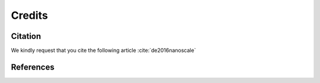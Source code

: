 =======
Credits
=======

Citation
========

We kindly request that you cite the following article :cite:`de2016nanoscale`

.. bibliography:: bibtex/cite.bib
   :style: plain
   :labelprefix: A


References
==========

.. bibliography:: bibtex/ref.bib
   :style: plain
   :labelprefix: A
   :all:
